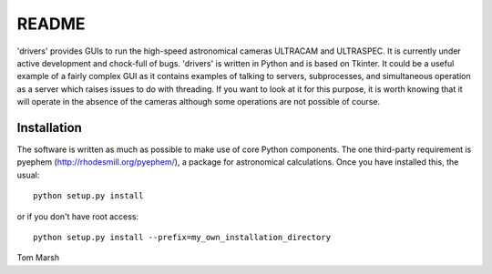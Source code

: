 README
======

'drivers' provides GUIs to run the high-speed astronomical cameras ULTRACAM
and ULTRASPEC. It is currently under active development and chock-full of
bugs. 'drivers' is written in Python and is based on Tkinter. It could be a
useful example of a fairly complex GUI as it contains examples of talking to
servers, subprocesses, and simultaneous operation as a server which raises
issues to do with threading.  If you want to look at it for this purpose, it
is worth knowing that it will operate in the absence of the cameras although
some operations are not possible of course.

Installation
------------

The software is written as much as possible to make use of core Python 
components. The one third-party requirement is pyephem 
(http://rhodesmill.org/pyephem/), a package for astronomical calculations.
Once you have installed this, the usual::

 python setup.py install

or if you don't have root access::

 python setup.py install --prefix=my_own_installation_directory


Tom Marsh
